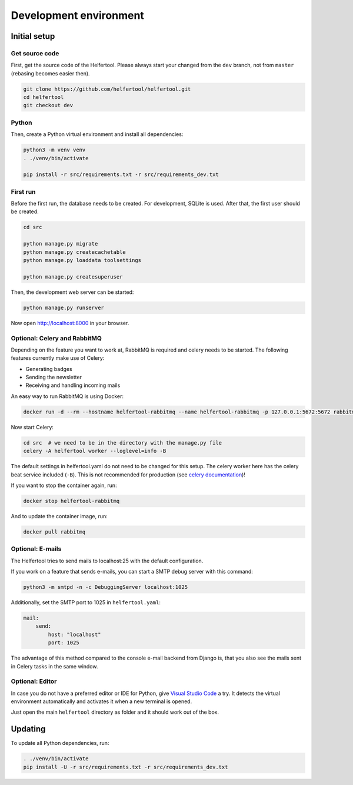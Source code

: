 .. _dev-environment:

=======================
Development environment
=======================

Initial setup
-------------

Get source code
^^^^^^^^^^^^^^^

First, get the source code of the Helfertool.
Please always start your changed from the ``dev`` branch, not from ``master`` (rebasing becomes easier then).

.. code-block:: none

   git clone https://github.com/helfertool/helfertool.git
   cd helfertool
   git checkout dev

Python
^^^^^^

Then, create a Python virtual environment and install all dependencies:

.. code-block:: none

   python3 -m venv venv
   . ./venv/bin/activate

   pip install -r src/requirements.txt -r src/requirements_dev.txt

First run
^^^^^^^^^

Before the first run, the database needs to be created. For development, SQLite is used.
After that, the first user should be created.

.. code-block:: none

   cd src

   python manage.py migrate
   python manage.py createcachetable
   python manage.py loaddata toolsettings

   python manage.py createsuperuser

Then, the development web server can be started:

.. code-block:: none

   python manage.py runserver

Now open http://localhost:8000 in your browser.

Optional: Celery and RabbitMQ
^^^^^^^^^^^^^^^^^^^^^^^^^^^^^

Depending on the feature you want to work at, RabbitMQ is required and celery needs to be started.
The following features currently make use of Celery:

* Generating badges
* Sending the newsletter
* Receiving and handling incoming mails

An easy way to run RabbitMQ is using Docker:

.. code-block:: none

   docker run -d --rm --hostname helfertool-rabbitmq --name helfertool-rabbitmq -p 127.0.0.1:5672:5672 rabbitmq

Now start Celery:

.. code-block:: none

   cd src  # we need to be in the directory with the manage.py file
   celery -A helfertool worker --loglevel=info -B

The default settings in helfertool.yaml do not need to be changed for this setup.
The celery worker here has the celery beat service included (``-B``).
This is not recommended for production (see `celery documentation <https://docs.celeryproject.org/en/latest/userguide/periodic-tasks.html#starting-the-scheduler>`_)!

If you want to stop the container again, run:

.. code-block:: none

   docker stop helfertool-rabbitmq

And to update the container image, run:

.. code-block:: none

   docker pull rabbitmq

Optional: E-mails
^^^^^^^^^^^^^^^^^

The Helfertool tries to send mails to localhost:25 with the default configuration.

If you work on a feature that sends e-mails, you can start a SMTP debug server with this command:

.. code-block:: none

   python3 -m smtpd -n -c DebuggingServer localhost:1025

Additionally, set the SMTP port to 1025 in ``helfertool.yaml``:

.. code-block:: none

   mail:
       send:
           host: "localhost"
           port: 1025

The advantage of this method compared to the console e-mail backend from Django is, that you also see the mails sent in Celery tasks in the same window.

Optional: Editor
^^^^^^^^^^^^^^^^

In case you do not have a preferred editor or IDE for Python, give `Visual Studio Code <https://code.visualstudio.com/>`_ a try.
It detects the virtual environment automatically and activates it when a new terminal is opened.

Just open the main ``helfertool`` directory as folder and it should work out of the box.

Updating
--------

To update all Python dependencies, run:


.. code-block:: none

   . ./venv/bin/activate
   pip install -U -r src/requirements.txt -r src/requirements_dev.txt
